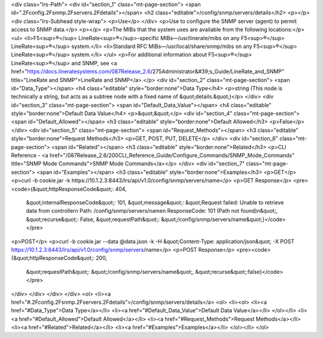 <div class="lrs-Path">
<div id="section_1" class="mt-page-section">
<span id=".2Fconfig.2Fsnmp.2Fservers.2Fdetails"></span>
<h2 class="editable">/config/snmp/servers/details</h2>
<p></p>
<div class="lrs-Subhead style-wrap">
<p>Use</p>
</div>
<p>Use to configure the SNMP server (agent) to permit access to SNMP data.</p>
<p></p>
<p>The MIBs that the system uses are available from the following locations:</p>
<ul>
<li>F5<sup>®</sup> LineRate<sup>®</sup>-specific MIBs—/usr/linerate/mibs on any F5<sup>®</sup> LineRate<sup>®</sup> system.</li>
<li>Standard RFC MIBs—/usr/local/share/snmp/mibs on any F5<sup>®</sup> LineRate<sup>®</sup> system.</li>
</ul>
<p>For additional information about F5<sup>®</sup> LineRate<sup>®</sup> and SNMP, see <a href="https://docs.lineratesystems.com/087Release_2.6/275Administrator&#39;s_Guide/LineRate_and_SNMP" title="LineRate and SNMP">LineRate and SNMP</a>.</p>
<div id="section_2" class="mt-page-section">
<span id="Data_Type"></span>
<h4 class="editable" style="border:none">Data Type</h4>
<p>string (This node is technically a string, but acts as a subtree node with a fixed name of &quot;details.&quot;)</p>
</div>
<div id="section_3" class="mt-page-section">
<span id="Default_Data_Value"></span>
<h4 class="editable" style="border:none">Default Data Value</h4>
<p>&quot;&quot;</p>
<div id="section_4" class="mt-page-section">
<span id="Default_Allowed"></span>
<h3 class="editable" style="border:none">Default Allowed</h3>
<p>False</p>
</div>
<div id="section_5" class="mt-page-section">
<span id="Request_Methods"></span>
<h3 class="editable" style="border:none">Request Methods</h3>
<p>GET, POST, PUT, DELETE</p>
</div>
<div id="section_6" class="mt-page-section">
<span id="Related"></span>
<h3 class="editable" style="border:none">Related</h3>
<p>CLI Reference - <a href="/087Release_2.6/200CLI_Reference_Guide/Configure_Commands/SNMP_Mode_Commands" title="SNMP Mode Commands">SNMP Mode Commands</a></p>
</div>
<div id="section_7" class="mt-page-section">
<span id="Examples"></span>
<h3 class="editable" style="border:none">Examples</h3>
<p>GET</p>
<p>curl -b cookie.jar -k https://10.1.2.3:8443/lrs/api/v1.0/config/snmp/servers/name</p>
<p>GET Response</p>
<pre><code>{&quot;httpResponseCode&quot;: 404,
 &quot;internalResponseCode&quot;: 101,
 &quot;message&quot;: &quot;Request failed: Unable to retrieve data from controller\n  Path: /config/snmp/servers/name\n  ResponseCode: 101 (Path not found)\n&quot;,
 &quot;recurse&quot;: False,
 &quot;requestPath&quot;: &quot;/config/snmp/servers/name&quot;}</code></pre>
<p>POST</p>
<p>curl -b cookie.jar --data @data.json -k -H &quot;Content-Type: application/json&quot; -X POST https://10.1.2.3:8443/lrs/api/v1.0/config/snmp/servers/name</p>
<p>POST Response</p>
<pre><code>{&quot;httpResponseCode&quot;: 200,
  &quot;requestPath&quot;: &quot;/config/snmp/servers/name&quot;,
  &quot;recurse&quot;:false}</code></pre>
</div>
</div>
</div>
</div>
<ol>
<li><a href="#.2Fconfig.2Fsnmp.2Fservers.2Fdetails">/config/snmp/servers/details</a>
<ol>
<li><ol>
<li><a href="#Data_Type">Data Type</a></li>
<li><a href="#Default_Data_Value">Default Data Value</a></li>
</ol></li>
<li><a href="#Default_Allowed">Default Allowed</a></li>
<li><a href="#Request_Methods">Request Methods</a></li>
<li><a href="#Related">Related</a></li>
<li><a href="#Examples">Examples</a></li>
</ol></li>
</ol>
